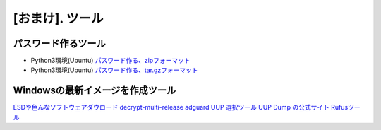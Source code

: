 .. _tool:

=================
[おまけ]. ツール
=================


パスワード作るツール
====================

* Python3環境(Ubuntu) `パスワード作る、zipフォーマット`_
* Python3環境(Ubuntu) `パスワード作る、tar.gzフォーマット`_


Windowsの最新イメージを作成ツール
=================================

`ESDや色んなソフトウェアダウロード`_
`decrypt-multi-release`_
`adguard UUP 選択ツール`_
`UUP Dump の公式サイト`_
`Rufusツール`_

.. _パスワード作る、zipフォーマット: https://akishinoshiame.github.io/UgokuIT/tool/passcode.zip
.. _パスワード作る、tar.gzフォーマット: https://akishinoshiame.github.io/UgokuIT/tool/passcode.tar.gz
.. _ESDや色んなソフトウェアダウロード: https://tb.rg-adguard.net/public.php
.. _decrypt-multi-release: https://rg-adguard.net/decrypt-multi-release/
.. _adguard UUP 選択ツール: https://uup.rg-adguard.net/
.. _UUP Dump の公式サイト: https://uupdump.ml/
.. _Rufusツール: https://rufus.ie/